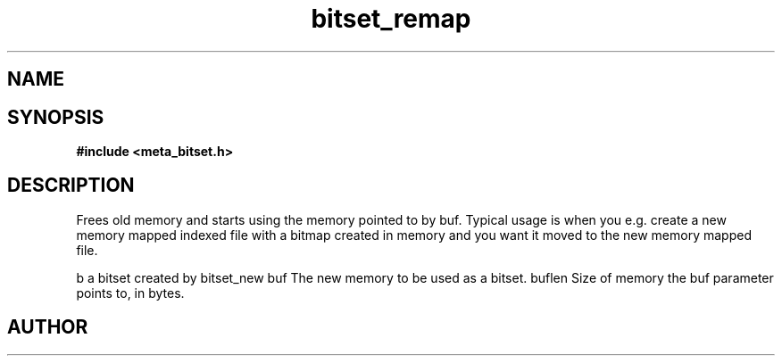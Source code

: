 .TH bitset_remap 3 2016-01-30 "" "The Meta C Library"
.SH NAME
.Nm bitset_remap
.Nd Remap a bitset in memory
.SH SYNOPSIS
.B #include <meta_bitset.h>
.Fo "bitset bitset_remap"
.Fa "bitset b "
.Fa "void *buf"
.Fa "size_t buflen"
.Fc
.SH DESCRIPTION
Frees old memory and starts using the memory pointed to by buf.
Typical usage is when you e.g. create a new memory mapped indexed file with
a bitmap created in memory and you want it moved to the new memory mapped file.
.PP
b a bitset created by bitset_new
buf The new memory to be used as a bitset.
buflen Size of memory the buf parameter points to, in bytes.
.SH AUTHOR
.An B. Augestad, bjorn.augestad@gmail.com
